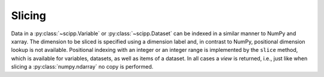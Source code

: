 .. _slicing:

Slicing
=======

Data in a :py:class:`~scipp.Variable` or :py:class:`~scipp.Dataset` can be indexed in a similar manner to NumPy and xarray.
The dimension to be sliced is specified using a dimension label and, in contrast to NumPy, positional dimension lookup is not available.
Positional indexing with an integer or an integer range is implemented by the ``slice`` method, which is available for variables, datasets, as well as items of a dataset.
In all cases a *view* is returned, i.e., just like when slicing a :py:class:`numpy.ndarray` no copy is performed.
